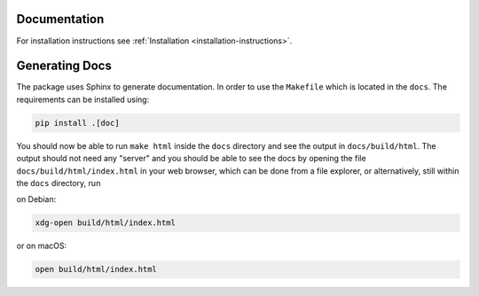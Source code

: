 Documentation
=============

For installation instructions see :ref:`Installation <installation-instructions>`.

Generating Docs
===============

The package uses Sphinx to generate documentation.
In order to use the ``Makefile`` which is located
in the ``docs``. The requirements can be installed using:

.. code:: bash

  pip install .[doc]

You should now be able to run ``make html`` inside the ``docs``
directory and see the output in ``docs/build/html``. The output
should not need any "server" and you should be
able to see the docs by opening the file ``docs/build/html/index.html`` in your web browser, which can be done from a file explorer, or alternatively, still within the ``docs`` directory, run

on Debian:

.. code:: bash

  xdg-open build/html/index.html

or on macOS:

.. code:: bash

  open build/html/index.html

